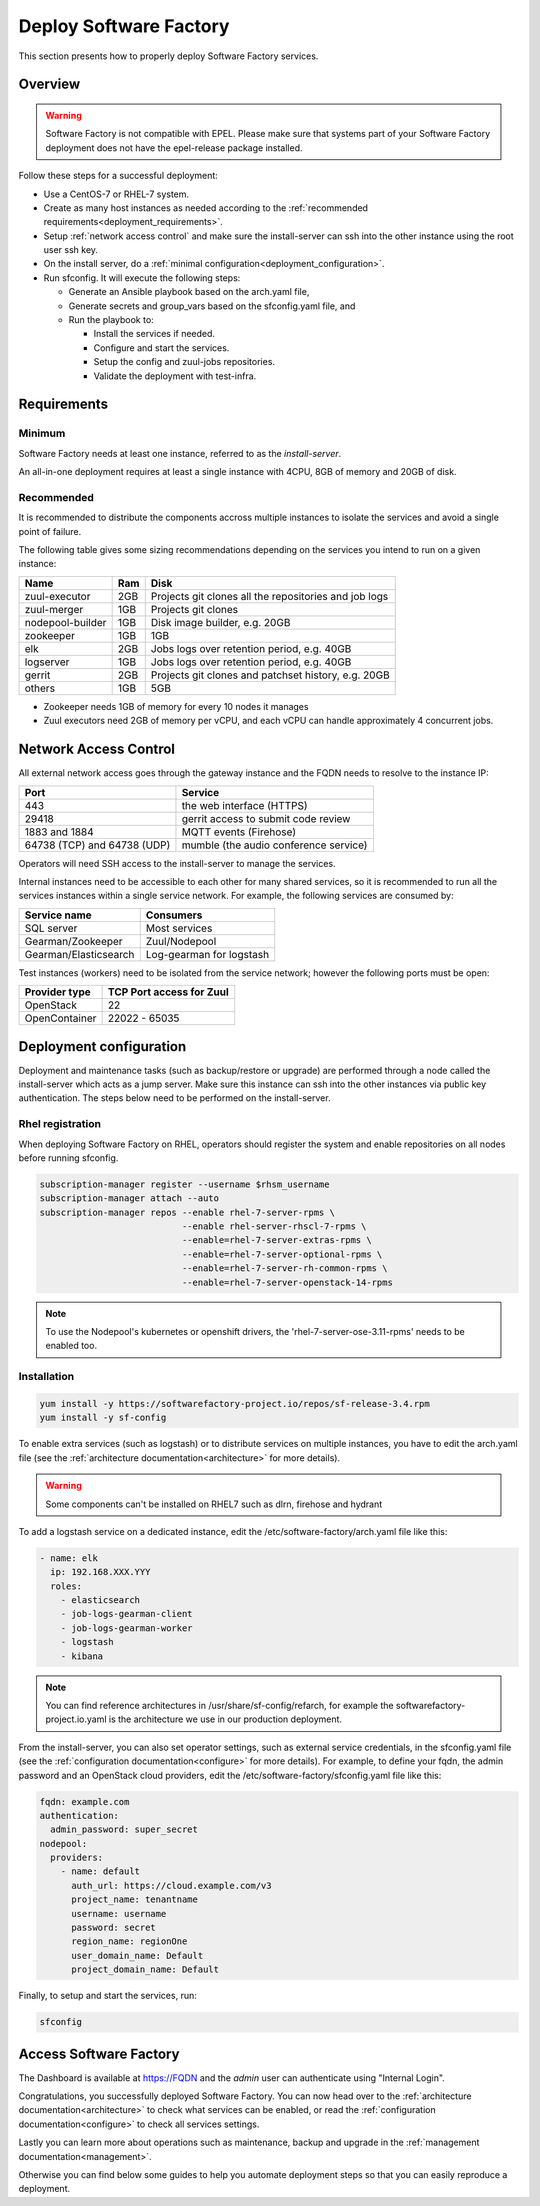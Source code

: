 .. _deploy:

#######################
Deploy Software Factory
#######################

This section presents how to properly deploy Software Factory services.


Overview
========

.. warning::

    Software Factory is not compatible with EPEL. Please make sure that
    systems part of your Software Factory deployment does not
    have the epel-release package installed.

Follow these steps for a successful deployment:

* Use a CentOS-7 or RHEL-7 system.

* Create as many host instances as needed according to the
  :ref:`recommended requirements<deployment_requirements>`.

* Setup :ref:`network access control` and make sure the install-server can ssh
  into the other instance using the root user ssh key.

* On the install server, do a :ref:`minimal configuration<deployment_configuration>`.

* Run sfconfig. It will execute the following steps:

  * Generate an Ansible playbook based on the arch.yaml file,
  * Generate secrets and group_vars based on the sfconfig.yaml file, and
  * Run the playbook to:

    * Install the services if needed.
    * Configure and start the services.
    * Setup the config and zuul-jobs repositories.
    * Validate the deployment with test-infra.


.. _deployment_requirements:

Requirements
============

Minimum
-------

Software Factory needs at least one instance, referred to as the *install-server*.


An all-in-one deployment requires at least a single instance with 4CPU, 8GB of memory
and 20GB of disk.

Recommended
-----------

It is recommended to distribute the components accross multiple instances
to isolate the services and avoid a single point of failure.

The following table gives some sizing recommendations depending on the services
you intend to run on a given instance:

================= ===== =======================================================
 Name              Ram   Disk
================= ===== =======================================================
zuul-executor      2GB   Projects git clones all the repositories and job logs
zuul-merger        1GB   Projects git clones
nodepool-builder   1GB   Disk image builder, e.g. 20GB
zookeeper          1GB   1GB
elk                2GB   Jobs logs over retention period, e.g. 40GB
logserver          1GB   Jobs logs over retention period, e.g. 40GB
gerrit             2GB   Projects git clones and patchset history, e.g. 20GB
others             1GB   5GB
================= ===== =======================================================

* Zookeeper needs 1GB of memory for every 10 nodes it manages
* Zuul executors need 2GB of memory per vCPU, and each vCPU can handle
  approximately 4 concurrent jobs.

.. _network access control:

Network Access Control
======================

All external network access goes through the gateway instance and the FQDN
needs to resolve to the instance IP:

============================ ======================================
 Port                         Service
============================ ======================================
443                           the web interface (HTTPS)
29418                         gerrit access to submit code review
1883 and 1884                 MQTT events (Firehose)
64738 (TCP) and 64738 (UDP)   mumble (the audio conference service)
============================ ======================================

Operators will need SSH access to the install-server to manage the services.

Internal instances need to be accessible to each other for many shared services,
so it is recommended to run all the services instances within a single service network.
For example, the following services are consumed by:

====================== =========================
 Service name           Consumers
====================== =========================
SQL server              Most services
Gearman/Zookeeper       Zuul/Nodepool
Gearman/Elasticsearch   Log-gearman for logstash
====================== =========================

Test instances (workers) need to be isolated from the service network; however
the following ports must be open:

====================== =========================
 Provider type          TCP Port access for Zuul
====================== =========================
 OpenStack              22
 OpenContainer          22022 - 65035
====================== =========================

.. _deployment_configuration:

Deployment configuration
========================

Deployment and maintenance tasks (such as backup/restore or upgrade) are
performed through a node called the install-server which acts as a jump server.
Make sure this instance can ssh into the other instances via public key
authentication. The steps below need to be performed on the install-server.

Rhel registration
-----------------

When deploying Software Factory on RHEL, operators should register the system
and enable repositories on all nodes before running sfconfig.

.. code-block:: bash

   subscription-manager register --username $rhsm_username
   subscription-manager attach --auto
   subscription-manager repos --enable rhel-7-server-rpms \
                              --enable rhel-server-rhscl-7-rpms \
                              --enable=rhel-7-server-extras-rpms \
                              --enable=rhel-7-server-optional-rpms \
                              --enable=rhel-7-server-rh-common-rpms \
                              --enable=rhel-7-server-openstack-14-rpms

.. note::

  To use the Nodepool's kubernetes or openshift drivers, the 'rhel-7-server-ose-3.11-rpms' needs to be enabled too.


Installation
------------

.. code-block:: bash

  yum install -y https://softwarefactory-project.io/repos/sf-release-3.4.rpm
  yum install -y sf-config


To enable extra services (such as logstash) or to distribute services on
multiple instances, you have to edit the arch.yaml file
(see the :ref:`architecture documentation<architecture>` for more details).

.. warning::

   Some components can't be installed on RHEL7 such as dlrn, firehose and hydrant

To add a logstash service on a dedicated instance, edit the
/etc/software-factory/arch.yaml file like this:

.. code-block:: yaml

  - name: elk
    ip: 192.168.XXX.YYY
    roles:
      - elasticsearch
      - job-logs-gearman-client
      - job-logs-gearman-worker
      - logstash
      - kibana


.. note::

  You can find reference architectures in /usr/share/sf-config/refarch, for
  example the softwarefactory-project.io.yaml is the architecture we use in
  our production deployment.


From the install-server, you can also set operator settings, such as external
service credentials, in the sfconfig.yaml file
(see the :ref:`configuration documentation<configure>` for more details).
For example, to define your fqdn, the admin password and an OpenStack
cloud providers, edit the /etc/software-factory/sfconfig.yaml file like this:

.. code-block:: yaml

  fqdn: example.com
  authentication:
    admin_password: super_secret
  nodepool:
    providers:
      - name: default
        auth_url: https://cloud.example.com/v3
        project_name: tenantname
        username: username
        password: secret
        region_name: regionOne
        user_domain_name: Default
        project_domain_name: Default

Finally, to setup and start the services, run:

.. code-block:: bash

  sfconfig


Access Software Factory
=======================

The Dashboard is available at https://FQDN and the *admin* user can authenticate
using "Internal Login".

Congratulations, you successfully deployed Software Factory.
You can now head over to the :ref:`architecture documentation<architecture>` to
check what services can be enabled, or read the
:ref:`configuration documentation<configure>` to check all services settings.

Lastly you can learn more about operations such as maintenance, backup and
upgrade in the :ref:`management documentation<management>`.

Otherwise you can find below some guides to help you automate deployment steps
so that you can easily reproduce a deployment.
